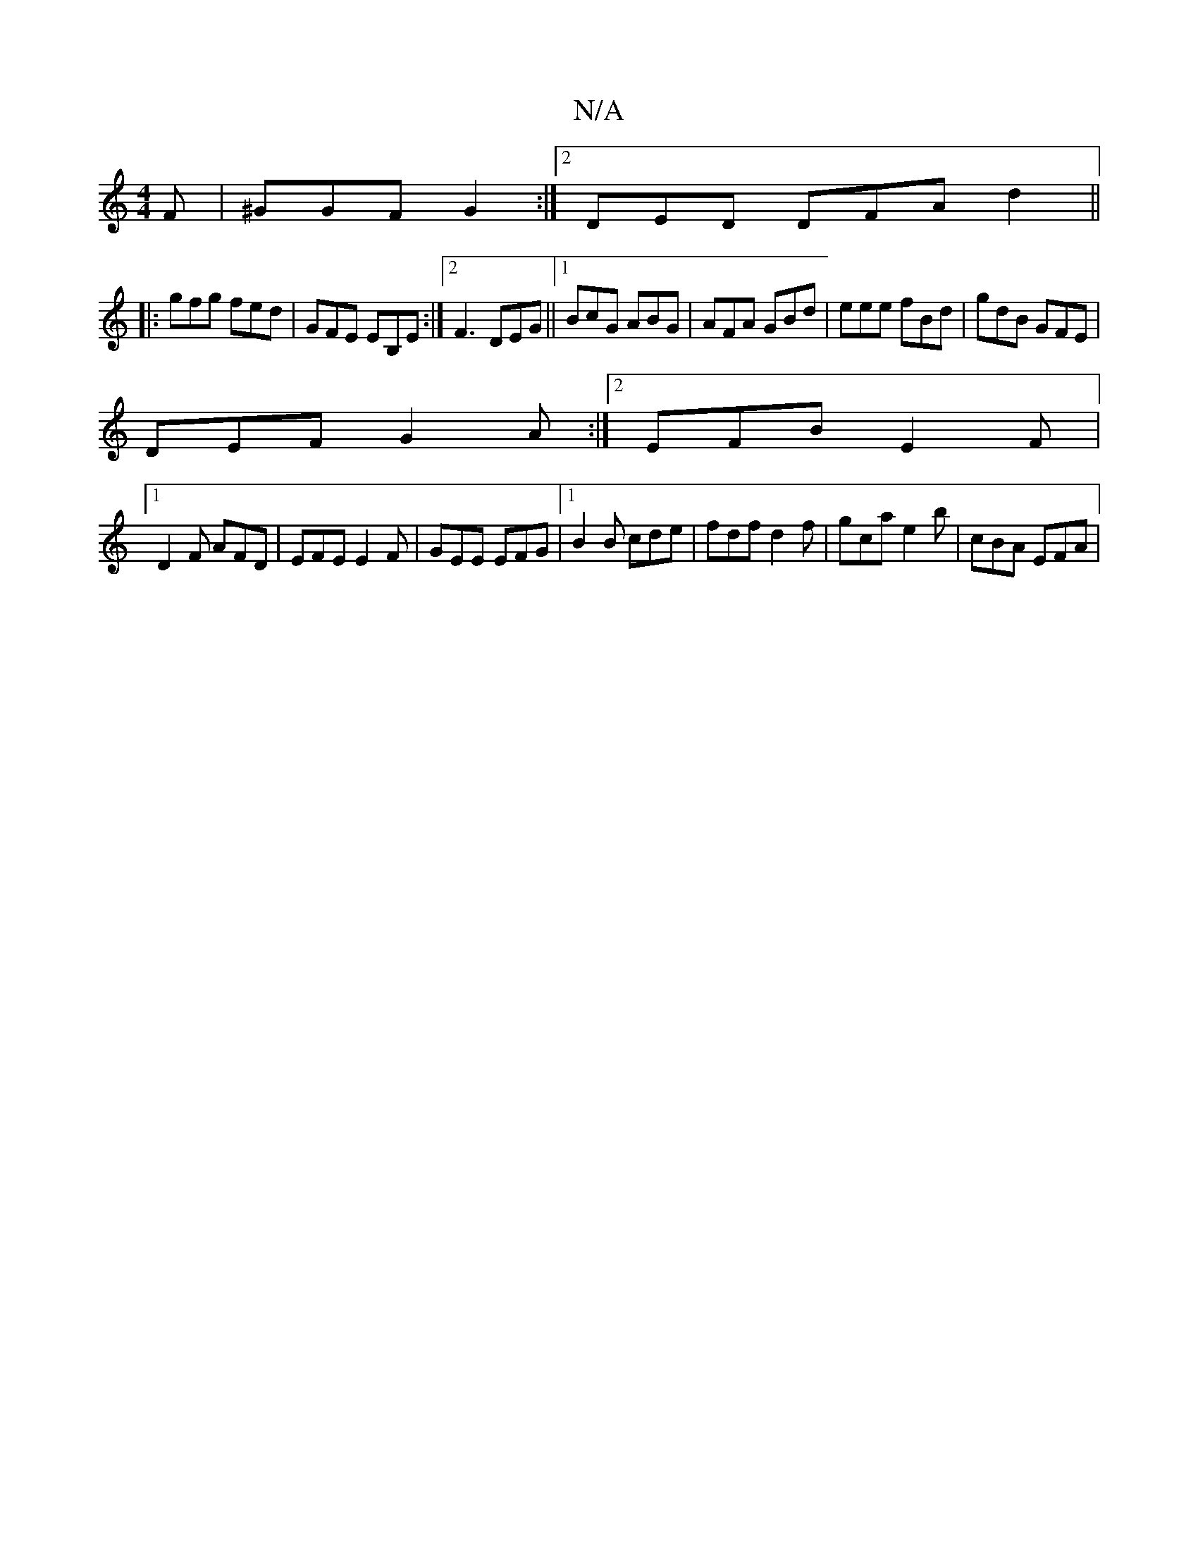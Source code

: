 X:1
T:N/A
M:4/4
R:N/A
K:Cmajor
F | ^GGF G2 :|2 DED DFA d2 ||
|: gfg fed |GFE EB,E:|2 F3 DEG||1 BcG ABG | AFA GBd | eee fBd | gdB GFE |
DEF G2 A :|2 EFB E2 F |
[1 D2F AFD|EFE E2F | GEE EFG |1 B2 B cde | fdf d2 f | gca e2b |cBA EFA |